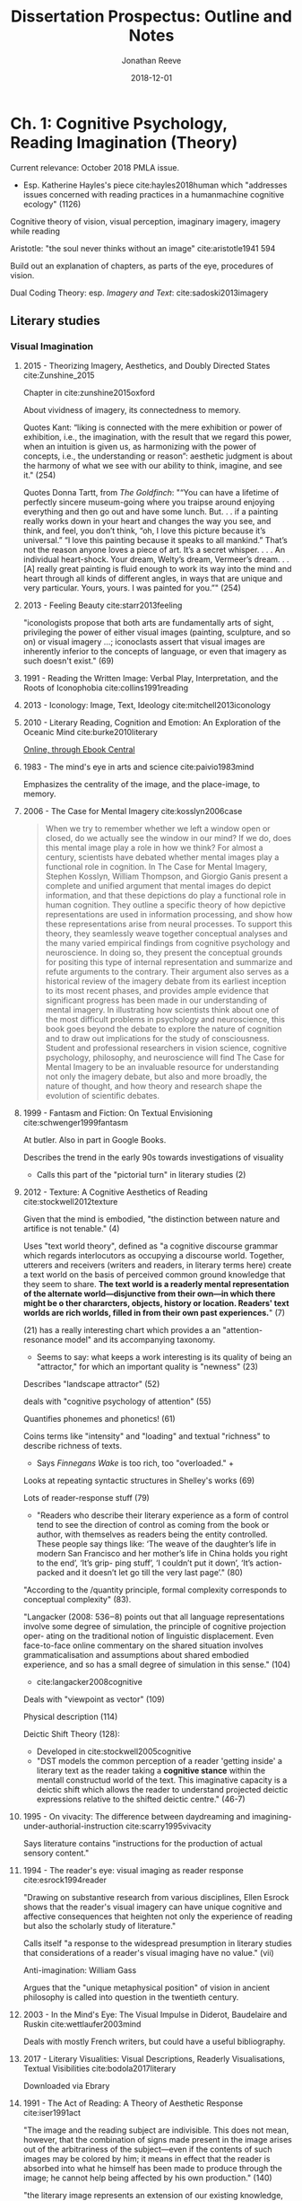 #+TITLE: Dissertation Prospectus: Outline and Notes
#+AUTHOR: Jonathan Reeve
#+DATE: 2018-12-01

* Ch. 1: Cognitive Psychology, Reading Imagination (Theory)

Current relevance: October 2018 PMLA issue. 
 - Esp. Katherine Hayles's piece cite:hayles2018human which "addresses issues concerned with reading practices in a humanmachine cognitive ecology" (1126)
 
Cognitive theory of vision, visual perception, imaginary imagery, imagery while reading

Aristotle: "the soul never thinks without an image" cite:aristotle1941 594

Build out an explanation of chapters, as parts of the eye, procedures of vision.

Dual Coding Theory: esp. /Imagery and Text/: cite:sadoski2013imagery

** Literary studies 
*** Visual Imagination
**** 2015 - Theorizing Imagery, Aesthetics, and Doubly Directed States cite:Zunshine_2015

Chapter in cite:zunshine2015oxford

About vividness of imagery, its connectedness to memory.

Quotes Kant: “liking is connected with the mere exhibition or power of exhibition, i.e., the imagination, with the result that we regard this power, when an intuition is given us, as harmonizing with the power of concepts, i.e., the understanding or reason”: aesthetic judgment is about the harmony of what we see with our ability to think, imagine, and see it."  (254)

Quotes Donna Tartt, from /The Goldfinch/: "“You can have a lifetime of perfectly sincere museum-going where you traipse around enjoying everything and then go out and have some lunch. But. . . if a painting really works down in your heart and changes the way you see, and think, and feel, you don’t think, “oh, I love this picture because it’s universal.” “I love this painting because it speaks to all mankind.” That’s not the reason anyone loves a piece of art. It’s a secret whisper. . . . An individual heart-shock. Your dream, Welty’s dream, Vermeer’s dream. . . [A] really great painting is fluid enough to work its way into the mind and heart through all kinds of different angles, in ways that are unique and very particular. Yours, yours. I was painted for you.”" (254)

**** 2013 - Feeling Beauty cite:starr2013feeling

"iconologists propose that both arts are fundamentally arts of sight, privileging the power of either visual images (painting, sculpture, and so on) or visual imagery ...; iconoclasts assert that visual images are inherently inferior to the concepts of language, or even that imagery as such doesn't exist." (69)

**** 1991 - Reading the Written Image: Verbal Play, Interpretation, and the Roots of Iconophobia cite:collins1991reading

**** 2013 - Iconology: Image, Text, Ideology cite:mitchell2013iconology
**** 2010 - Literary Reading, Cognition and Emotion: An Exploration of the Oceanic Mind cite:burke2010literary

[[https://clio.columbia.edu/catalog/12459458][Online, through Ebook Central]]
**** 1983 - The mind's eye in arts and science cite:paivio1983mind

Emphasizes the centrality of the image, and the place-image, to memory. 

**** 2006 - The Case for Mental Imagery cite:kosslyn2006case

#+BEGIN_QUOTE
When we try to remember whether we left a window open or closed, do we actually see the window in our mind? If we do, does this mental image play a role in how we think? For almost a century, scientists have debated whether mental images play a functional role in cognition. In The Case for Mental Imagery, Stephen Kosslyn, William Thompson, and Giorgio Ganis present a complete and unified argument that mental images do depict information, and that these depictions do play a functional role in human cognition. They outline a specific theory of how depictive representations are used in information processing, and show how these representations arise from neural processes. To support this theory, they seamlessly weave together conceptual analyses and the many varied empirical findings from cognitive psychology and neuroscience. In doing so, they present the conceptual grounds for positing this type of internal representation and summarize and refute arguments to the contrary. Their argument also serves as a historical review of the imagery debate from its earliest inception to its most recent phases, and provides ample evidence that significant progress has been made in our understanding of mental imagery. In illustrating how scientists think about one of the most difficult problems in psychology and neuroscience, this book goes beyond the debate to explore the nature of cognition and to draw out implications for the study of consciousness. Student and professional researchers in vision science, cognitive psychology, philosophy, and neuroscience will find The Case for Mental Imagery to be an invaluable resource for understanding not only the imagery debate, but also and more broadly, the nature of thought, and how theory and research shape the evolution of scientific debates.
#+END_QUOTE

**** 1999 - Fantasm and Fiction: On Textual Envisioning cite:schwenger1999fantasm

At butler. Also in part in Google Books.

Describes the trend in the early 90s towards investigations of visuality
 - Calls this part of the "pictorial turn" in literary studies (2)

**** 2012 - Texture: A Cognitive Aesthetics of Reading cite:stockwell2012texture

Given that the mind is embodied, "the distinction between nature and artifice is not tenable." (4)

Uses "text world theory", defined as "a cognitive discourse grammar which regards interlocutors as occupying a discourse world. Together, utterers and receivers (writers and readers, in literary terms here) create a text world on the basis of perceived common ground knowledge that they seem to share. **The text world is a readerly mental representation of the alternate world—disjunctive from their own—in which there might be o ther chararcters, objects, history or location. Readers' text worlds are rich worlds, filled in from their own past experiences.**" (7)

(21) has a really interesting chart which provides a an "attention-resonance model" and its accompanying taxonomy. 
 - Seems to say: what keeps a work interesting is its quality of being an "attractor," for which an important quality is "newness" (23)

Describes "landscape attractor" (52)

deals with "cognitive psychology of attention" (55)

Quantifies phonemes and phonetics! (61)

Coins terms like "intensity" and "loading" and textual "richness" to describe richness of texts. 
 - Says /Finnegans Wake/ is too rich, too "overloaded." +

Looks at repeating syntactic structures in Shelley's works (69)

Lots of reader-response stuff (79)
 - "Readers who describe their literary experience as a form of control tend to see the direction of control as coming from the book or author, with themselves as readers being the entity controlled. These people say things like: ‘The weave of the daughter’s life in modern San Francisco and her mother’s life in China holds you right to the end’, ‘It’s grip- ping stuff’, ‘I couldn’t put it down’, ‘It’s action-packed and it doesn’t let go till the very last page’." (80)

"According to the /quantity principle, formal complexity corresponds to conceptual complexity" (83).

"Langacker (2008: 536‒8) points out that all language representations involve some degree of simulation, the principle of cognitive projection oper- ating on the traditional notion of linguistic displacement. Even face-to-face online commentary on the shared situation involves grammaticalisation and assumptions about shared embodied experience, and so has a small degree of simulation in this sense." (104)
 - cite:langacker2008cognitive

Deals with "viewpoint as vector" (109) 

Physical description (114) 

Deictic Shift Theory (128): 
 - Developed in cite:stockwell2005cognitive
 - "DST models the common perception of a reader 'getting inside' a literary text as the reader taking a **cognitive stance** within the mentall constructud world of the text. This imaginative capacity is a deictic shift which allows the reader to understand projected deictic expressions relative to the shifted deictic centre." (46-7)
 
**** 1995 - On vivacity: The difference between daydreaming and imagining-under-authorial-instruction cite:scarry1995vivacity

Says literature contains "instructions for the production of actual sensory content."

**** 1994 - The reader's eye: visual imaging as reader response cite:esrock1994reader

"Drawing on substantive research from various disciplines, Ellen Esrock shows that the reader's visual imagery can have unique cognitive and affective consequences that heighten not only the experience of reading but also the scholarly study of literature."

Calls itself "a response to the widespread presumption in literary studies that considerations of a reader's visual imaging have no value." (vii) 

Anti-imagination: William Gass

Argues that the "unique metaphysical position" of vision in ancient philosophy is called into question in the twentieth century.

**** 2003 - In the Mind's Eye: The Visual Impulse in Diderot, Baudelaire and Ruskin cite:wettlaufer2003mind

Deals with mostly French writers, but could have a useful bibliography. 
**** 2017 - Literary Visualities: Visual Descriptions, Readerly Visualisations, Textual Visibilities cite:bodola2017literary

Downloaded via Ebrary
**** 1991 - The Act of Reading: A Theory of Aesthetic Response cite:iser1991act

"The image and the reading subject are indivisible. This does not mean, however, that the combination of signs made present in the image arises out of the arbitrariness of the subject—even if the contents of such images may be colored by him; it means in effect that the reader is absorbed into what he himself has been made to produce through the image; he cannot help being affected by his own production." (140)

"the literary image represents an extension of our existing knowledge, whereas the image of an existing object only utilizes given knowledge to create the presence of what is absent." (140-1)

"The text mobilizes the subjective knowledge present in all kinds of readers and directs it to one particular end. However varied this knowledge may be, the reader's subjective contribution is controlled by the given framework. It is as if the schema were a hollow form into which the reader is invited to pour his own store of knowledge." (143)

**** And Science
***** 1980 - A theory of reading: From eye fixations to comprehension. cite:just1980theory

[[https://en.wikipedia.org/wiki/Eye_tracking#cite_note-14][WP]]: influential "Strong eye-mind hypothesis, that 'there is no appreciable lag between what is fixated and what is processed.'"

But this has apparently been called into question a lot. 

Define reading: "Reading can be construed as the coordinated execution of a humber of processing stages such as word encoding, lexical access, assigning semantic roles, and relating the information in a given sentence to previous sentences and previous knowledge." (331)

***** 2014 - Cognitive Iconology: When and How Psychology Explains Images cite:verstegen2014cognitive

*** Anti-Imagination in Literary Studies
William Empson, 1962, "denounced what he considered the widespread but wrongheaded view that literary works are supposed to evoke visual images in their readers" cite:esrock1994reader 1

William Gass: "the most passionate critic" of the image in literature cite:esrock1994reader 151. 

Calls I. A. Richards "one of the most influential critics to discuss the limitations of visual imagery," also "not coincidentally, was Empson's teacher." (3)
 - Richards says "visualisers ... are exposed to a special danger." (4) 

** Cognitive sciences
*** Philosophy/Phenomenology of vision
Daniel Dennett, "Two Approaches to Mental Images," describes readerly visual imagination as a "phenomenological image" cite:esrock1994reader 7

* Ch. 2: Fin-de-siècle Imagisms (Historicization)
** In literature
*** Imagism (the literary movement); Pound
Pound, /ABC of Reading/: cite:pound_abc_1960
 - Ch. 8 begins: "Language is a means of communication," says the "three chief means" of "charg[ing] language to the utmost possible degree" include: 
   - "throwing the object (fixed or moving) onto the visual imagination" 

Pound was also attracted to the Chinese character, as the title of the book goes, "as a medium for poetry," in part due to its visual, ideographic qualities.

"T.E. Hulme, an aesthetic philosopher who quite reasonably might be called the 'father of Imagism.'" cite:hughes1972imagism 9)
 - see below

*** And Conrad
 - "In the first lines of the preface to /The Nigger of the 'Narcissus,'/ Conrad defines art as 'a single-minded attempt to render the highest kind of justice to the visible universe.' This is reasonable and reasonably straightforward: it squares nicely with the stipulation that art 'make its appeal through the senses,' with the proposal to show life's 'vibration, its color, its form' and with Conrad's oft-quoted summary of his aim: 'to make you hear, to make you feel ... before all, to make you /see/." cite:levenson_genealogy_1986 1

*** Eliot
In his prose, keeps coming back to the visual
 - Devotes a chapter to visual hallucination in his early prose work /Knowledge and Experience/. cite:eliot2014complete1 332
 - Eliot, in a review of Ernest Fenollosa and Ezra Pound's /'Noh' or Accomplishment/: 
   - **"In general, we may say that the less “realistic” literature is, the more visual it must be. In reading Pride and Prejudice or The Wings of the Dove we hardly need to visualize at all; in reading Dante we need to visualize all the time. Dreams, to be real, must be seen."** cite:eliot2014complete1 566.
 - Visual nature of dreams: Freud

*** Woolf
In her essay, "The Cinema": 
 - "In Shakespeare, as everybody knows, the most complex ideas, the most intense emotions form chains of images, through which we pass, however rapidly and completely they change, as up the loops and spirals of a twisting stair. But obviously the poet's images are not to be cast in bronze or traced with pencil and pain. They are compact of a thousand suggestions, of which the visual is only the most obvious or the uppermost. ... All this, which is accessible to words and to words alone, the cinema must avoid." cite:woolf2009selected
   - I would disagree with VW here. 

See cite:goldman98_virgin_woolf

*** Lawrence
"Lawrence's imagination, as his several essays in art theory and criticism attest, was powerfully affected by his very considerable experience of paintings. And the many references to painting and sculpture in the novels often serve to complement or enhance a certain passage in the writing." cite:alldritt1971visual vii

*** Working Bibliography
**** 2014 - The Complete Prose of T.S. Eliot: Apprentice years, 1905-1918 cite:eliot2014complete1

"Consider this again in the case of memory. Bergson has emphasized the fact that the progress of human consciousness has been toward homogeneous space, for the greater possibilities of action. He has not in his discussion of memory specifically stated what seems to me obvious, if the first conclusion be true: the acquisition of his second kind of memory, the continuous type, is only another triumph in spatialisation. He concedes, you remember, that the whole of past experience may be latent in the animals. The differentia is the power of visualisation of this experience, and what is visualisation but spatialisation?73* The future is ideal construction, and is spatial also." ("Inconsistencies in Bergson's Idealism," 80)

**** 1972 - Imagism & the Imagists: A Study in Modern Poetry cite:hughes1972imagism

Looks really useful.

Should contain ideas about the influence of imagism? 

I actually don't think it's 1972, but way earlier? 

Traces the genealogy of imagism to: 
 - reaction against immediately preceding poetry
 - influence of East Asian poetry (esp. Pound) 
 - influence of French symbolist poetry
   - and Parnassians before them

"At the outset we find ourselves concerned with the activities of a relatively unknown man, T.E. Hulme, an aesthetic philosopher who quite reasonably might be called the 'father of Imagism.'" (9)

**** ABC of Reading cite:pound_abc_1960

Ch. 8 begins: "Language is a means of communication," says the "three chief means" of "charg[ing] language to the utmost possible degree" include: 
 - "throwing the object (fixed or moving) onto the visual imagination" 

**** 1993 - Modernity and the Hegemony of Vision cite:levin1993modernity

Philosophy, mostly. Doesn't seem to really discuss modernism, but does have a chapter on Nietzsche.

**** 1998 - The feminist aesthetics of Virginia Woolf : modernism, post-impressionism, and the politics of the visual cite:goldman98_virgin_woolf

**** 1992 - Techniques of the Observer: On Vision and Modernity in the Nineteenth Century cite:crary1992techniques

Argues that vision significantly changed around the early- to mid-19th C
**** 2009 - Literary Modernism and Beyond: The Extended Vision and the Realms of the Text cite:lehan2009literary

Deals frequently with vision, perception. Could be useful. 

**** 1959 - Joyce's Visual Imagination cite:ryf1959
**** 2004 - Joyce's Visions cite:phillips2004
**** 1997 - James Joyce's Techno-poetics cite:theall1997james

Looks very useful. Chapter 13 on /The Relativities of Light, Colour, and Sensory Perception/. 

**** 1991 - Image and Ideology in Modern/Postmodern Discourse cite:downing1991image

On Conrad, Woolf, Pound, and more.
** In science, philosophy

Lay, 1898: "The mental imagery of words forms a most interesting and import subject for study. It seems probable that when once the attention is called to the different way in which words exist in the mind, it will be possible for the psychologist to see better the different sensory aspects of the 'thought stream' and to study them more successfully than heretofore." cite:lay1898mental
 - Examines literature, in particular
  
Freud, in /Interpretation of Dreams/, (1899), notes the visual character of dreams: 
 - Factor responsible for translating "dream thoughts" into "dream content" is "the regard for presentability in the peculiar psychic material which the dream makes use of,—that is fitness for representation, for the most part by means of visual images."
  
Betts, 1909 has an experiment where he tests "enjoyment of literature" against subjects' capacity for visualizing them cite:betts1909distribution 87
 - Cites Alfred Binet's 1903 L'étude Expérimentale de l'Intelligence: "Enfin et c'est là le fait capital fécond en conséquences pour les philosophes toute la logique de la pensée échappe à l'imagerie." cite:binet1903étude 309
 - [[https://books.google.com/books?id][The Distribution and Functions of Mental Imagery - George Herbert Betts - Google Books]]
  
Hulme on poetry v. prose: 
 - "In prose as in alpebra concrete things are embodied in signs or counters, which are moved about according to rules, without being visualized at all in the process. There are in prose certain type situations and arrangements of words, which move as automatically into certain other arrangements as do funtions in algebra. One only changes the /x/'s and /y/'s back into physical things at the end of the process. Poetry, in one aspect in any rate, may be considered as an effort to avoid this characteristic of prose. It is not a counter language, but a visual concrete one. It is a compromise for a language of intuition which would have over sensations bodily." cite:hulme1994collected 95) from "Searchers After Reality 2: Haldane"
*** 1911 - The Imaginal Reaction to Poetry: The Affective and the Aesthetic Judgment cite:downey1911imaginal

All on Google Books.
*** 1898 - Mental Imagery: Experimentally and Subjectively Considered cite:lay1898mental

Wow, looks great. 
Examines literature. 
Columbia doctoral thesis in philosophy. 
In particular, is interested in Flaubert and French literature. 

*Uses quantitative studies of literature.* (11)
*** 1856 - The Language of the Eye: The Importance and Dignity of the Eye as Indicative of General Character, Female Beauty, and Manly Genius cite:turnley1856language

 - Really interesting, if very dated. 
 - A chapter on "Poet's Imagery"
 - Discussed in cite:flint2000victorians
 - [[https://books.google.com/books?id=4GIJxq73DHEC&pg=PA46&dq=the+language+of+the+eye&source=gbs_toc_r&cad=4#v=onepage&q=the%20language%20of%20the%20eye&f=false][Available in full on Google Books]]
* Ch. 3: Procedures, Formalisms (Method)

Predecessors / ancestors: 
 - Russian Formalism, esp. Shklovsky: poems as machines
 - John Smith on imagery in /Portrait/ cite:smith1980imagery 
 - Some experiments in computer science / cognitive science (see bibliography in this section)

Formalisms: 
 - Mathematical formalization: conversion of observations into procedures
 - Mathematical modeling
 - Not, however, an attention to form/structure.

Contemporary critical affinities: 
 - Surface reading cite:best2009surface
 - "Close but not Deep: Literary Ethics and the Descriptive Turn" cite:love2010close
 - "Building a better description" cite:marcus2016building 
   
Reading machines. 
 - Ramsay, /Reading Machines/ cite:ramsay2011reading 
 - 2014 - Making a Machine that Sees Like Us cite:pizlo2014making

Demonstration of method: 
 - a close reading of a few sentences of /Dubliners/, 
 - showing how imagery can be proceduralized
 - translation of objects/bodies into data (colors, size, borders)

Explanation of visual inferences as corpus-generated.

** Working Bibliography
*** 2013 - SOILIE: A computational model of 2D visual imagination cite:breault2013soilie

Concludes: " SOILIE is able to take a user input of a single word and generate a rendered image of a 2D scene depicting the query word and several associated images, in more or less the correct places. Although the placement of sub-images in the final canvas makes sense if you know what it is doing, the images are admittedly unlike our internal experiences of imagery, and appear rather like surrealistic art pieces. Future work should improve the images. In particular, the problems faced are 1) incoherent label choice (particularly with homonyms), 2) the system‟s misunderstanding of part-whole relationships (meronyms), 3) a misunderstanding of kind with respect to parts and wholes (a dog‟s ear versus a human ear) and 4) lack of information about size. Future work will address these problems, as well as improve the nature of the output using pixel interpolation to fill in blank spaces (Hays & Efros, 2007; Feiner, 1985), to create a more realistic neural model of the rendering." 

*** 2011 - Reading Machines: Toward an Algorithmic Criticism cite:ramsay2011reading

* Ch. 4: Descriptions of Colors. Virginia Woolf.  
Central text: /Mrs Dalloway/

Physiology: retinal cones (photopic vision)

Psychology of color

Handbook of Color Psychology cite:elliot2015handbook

Experiment: a quantitative analysis of color in this literary corpus
 - Analysis of color expressions: 
   - their historical changes
   - their locations in narrative time
   - their hierarchies
   - averages, according to different color spaces

Identify color expressions

Translate nouns and some adjectives into their visual expressions: 
 - pear -> green, brown
 - grass -> green, brown
 - eggshell -> off-white

** Working Bibliography
*** 2015 - Handbook of Color Psychology cite:elliot2015handbook

All online: [[https://www-cambridge-org.ezproxy.cul.columbia.edu/core/books/handbook-of-color-psychology/5A29A2BBA251510F1DCB9CBB746EE7D5?pageNum][Handbook of Color Psychology edited by Andrew J. Elliot]]

* Ch. 5: Descriptions of Shapes, Bodies, Objects. D.H. Lawrence.
Central text: /Lady Chatterly's Lover/

Physiology: retinal rods (scotopic vision)

Neurological differences between recognition of face and recognition of object. 

Reading bodies: eye movement tracking

Perception of objects: objecthood. 
 - "Smith, Johnson and Spelke (2003) demonstrate experimentally that objects with regular predictable edge-boundaries achieve a unity in perception more readily than objects with ragged or misaligned edges." cite:stockwell2012texture 107
 
Experiment: a quantitative study of novels' **descriptions of bodies** (objects and human bodies)
 - how human bodies are divided
 - which parts are over/underrepresented
   - how does this differ by gender of describer/object? 
   
   
** Working Bibliography
*** 2018 - Using dual eye tracking to uncover personal gaze patterns during social interaction cite:rogers2018

Abstract: "We report the personal eye gaze patterns of people engaged in face-to-face getting acquainted conversation. Considerable differences between individuals are underscored by a stability of eye gaze patterns within individuals. Results suggest the existence of an eye-mouth gaze continuum. This continuum includes some people showing a strong preference for eye gaze, some with a strong preference for mouth gaze, and others distributing their gaze between the eyes and mouth to varying extents. Additionally, we found evidence of within-participant consistency not just for location preference but also for the duration of fixations upon the eye and mouth regions. We also estimate that during a 4-minute getting acquainted conversation mutual face gaze constitutes about 60\% of conversation that occurs via typically brief instances of 2.2 seconds. Mutual eye contact ranged from 0–45\% of conversation, via very brief instances. This was despite participants subjectively perceiving eye contact occurring for about 70\% of conversation. We argue that the subjective perception of eye contact is a product of mutual face gaze instead of actual mutual eye contact. We also outline the fast activity of gaze movements upon various locations both on and off face during a typical face-to-face conversation."
*** 1989 - Theorizing the male gaze: Some problems cite:snow1989theorizing

Mostly art history. 
*** 2012 - When art moves the eyes: a behavioral and eye-tracking study cite:massaro2012art
*** 1974 - The time course of picture viewing. cite:antes1974time

Appears to be foundational: cited many hundreds of times.
*** 2014 - Catching eyes: effects of social and nonsocial cues on attention capture cite:bockler2014catching

Abstract: "Direct eye contact and motion onset are two powerful cues that capture attention. In the present study, we combined direct gaze with the sudden onset of motion to determine whether these cues have independent or shared influences. Participants identified targets presented randomly on one of four faces. Initially, two faces depicted direct gaze, and two faces depicted averted gaze. Simultaneously with or 900 ms before target presentation, one face with averted gaze switched to direct gaze, and one face with direct gaze switched to …"

About locking eyes with someone. 

* Ch. 6: Descriptions of Spaces: Rooms, Buildings, Cities. James Joyce.
Central text: /Ulysses/

- White et al. on orienting: "Active vision involves a continual re-orienting of the line of sight with stimuli pertinent to current goals" cite:White_2016 1
- Spatial Orientation in Vision

Experiment: 
 - A quantitative study of novels' descriptions of place

** Theory
*** 2000 - Of Other Spaces cite:foucault2000other

*** 1992 - The Production of Space cite:lefebvre1992production
*** 2003 - Moving Through Modernity: Space and Geography in Modernism cite:thacker2003moving
** Cognitive Science: Orienting, landscapes
*** 2016 - Neural Mechanisms of Saliency, Attention, and Orienting cite:White_2016
*** 1996 - Visual landscape exploration as revealed by eye movement tracking cite:de1996visual

* References

<<bibliography link>> bibliography:references.bib

